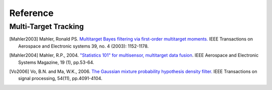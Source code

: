 .. _references:

=========
Reference
=========

Multi-Target Tracking
---------------------

.. [Mahler2003] Mahler, Ronald PS.
    `Multitarget Bayes filtering via first-order multitarget moments.`_ IEEE
    Transactions on Aerospace and Electronic systems 39, no. 4 (2003):
    1152-1178.

.. _Multitarget Bayes filtering via first-order multitarget moments.:
    http://ieeexplore.ieee.org/abstract/document/1261119

.. [Mahler2004] Mahler, R.P., 2004.
    `"Statistics 101" for multisensor, multitarget data fusion`_. IEEE Aerospace
    and Electronic Systems Magazine, 19 (1), pp.53-64.

.. _`"Statistics 101" for multisensor, multitarget data fusion`:
    http://ieeexplore.ieee.org/abstract/document/1263231/

.. [Vo2006] Vo, B.N. and Ma, W.K., 2006.
    `The Gaussian mixture probability hypothesis density filter.`_ IEEE
    Transactions on signal processing, 54(11), pp.4091-4104.

.. _The Gaussian mixture probability hypothesis density filter.:
    http://ieeexplore.ieee.org/abstract/document/1710358
